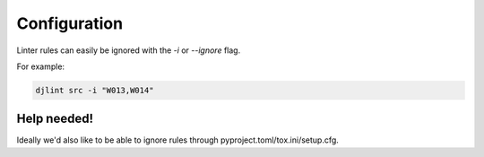 Configuration
=============

Linter rules can easily be ignored with the `-i` or `--ignore` flag.

For example:

.. code:: bash

   djlint src -i "W013,W014"


Help needed!
------------

Ideally we'd also like to be able to ignore rules through pyproject.toml/tox.ini/setup.cfg.
